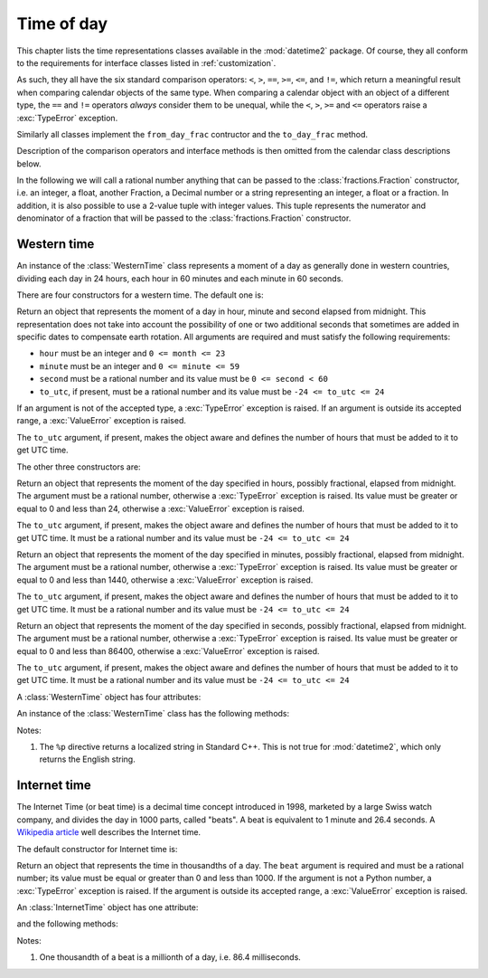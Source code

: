 .. _all-time-representations:

Time of day
===========

.. testsetup::

   from datetime2.western import WesternTime
   from datetime2.modern import InternetTime

This chapter lists the time representations classes available in the
:mod:`datetime2` package. Of course, they all conform to the requirements for
interface classes listed in :ref:`customization`.

As such, they all have the six standard comparison operators: ``<``, ``>``, ``==``,
``>=``, ``<=``, and ``!=``, which return a meaningful result when comparing
calendar objects of the same type. When comparing a calendar object with an
object of a different type, the ``==`` and ``!=`` operators *always* consider
them to be unequal, while the ``<``, ``>``, ``>=`` and ``<=`` operators raise
a :exc:`TypeError` exception.

Similarly all classes implement the ``from_day_frac`` contructor and the
``to_day_frac`` method.

Description of the comparison operators and interface methods is then omitted
from the calendar class descriptions below.

.. TODO: if we will be keeping all time representations on a page, a ToC here will be useful

In the following we will call a rational number anything that can be
passed to the :class:`fractions.Fraction` constructor, i.e. an integer, a
float, another Fraction, a Decimal number or a string representing an integer,
a float or a fraction. In addition, it is also possible to use a 2-value tuple
with integer values. This tuple represents the numerator and denominator of a
fraction that will be passed to the :class:`fractions.Fraction` constructor.

.. _western-time:

Western time
^^^^^^^^^^^^

An instance of the :class:`WesternTime` class represents a moment of a day as
generally done in western countries, dividing each day in 24 hours, each hour
in 60 minutes and each minute in 60 seconds.

There are four constructors for a western time. The default one is:

.. class:: western.WesternTime(hour, minute, second, to_utc=None)

   Return an object that represents the moment of a day in hour, minute and
   second elapsed from midnight. This representation does not take into
   account the possibility of one or two additional seconds that sometimes
   are added in specific dates to compensate earth rotation. All arguments
   are required and must satisfy the following requirements:

   * ``hour`` must be an integer and ``0 <= month <= 23``
   * ``minute`` must be an integer and ``0 <= minute <= 59``
   * ``second`` must be a rational number and its value must be
     ``0 <= second < 60``
   * ``to_utc``, if present, must be a rational number and its value must be
     ``-24 <= to_utc <= 24``

   If an argument is not of the accepted type, a :exc:`TypeError` exception
   is raised. If an argument is outside its accepted range, a
   :exc:`ValueError` exception is raised.

   The ``to_utc`` argument, if present, makes the object aware and defines the
   number of hours that must be added to it to get UTC time.

The other three constructors are:

.. class:: WesternTime.in_hours(hour, to_utc=None)

   Return an object that represents the moment of the day specified in
   hours, possibly fractional, elapsed from midnight. The argument must be a
   rational number, otherwise a :exc:`TypeError` exception is raised. Its
   value must be greater or equal to 0 and less than 24, otherwise a
   :exc:`ValueError` exception is raised.

   The ``to_utc`` argument, if present, makes the object aware and defines the
   number of hours that must be added to it to get UTC time. It must be a
   rational number and its value must be ``-24 <= to_utc <= 24``

.. class:: WesternTime.in_minutes(minute, to_utc=None)

   Return an object that represents the moment of the day specified in
   minutes, possibly fractional, elapsed from midnight. The argument must be
   a rational number, otherwise a :exc:`TypeError` exception is raised. Its
   value must be greater or equal to 0 and less than 1440, otherwise a
   :exc:`ValueError` exception is raised.

   The ``to_utc`` argument, if present, makes the object aware and defines the
   number of hours that must be added to it to get UTC time. It must be a
   rational number and its value must be ``-24 <= to_utc <= 24``

.. class:: WesternTime.in_seconds(second, to_utc=None)

   Return an object that represents the moment of the day specified in
   seconds, possibly fractional, elapsed from midnight. The argument must be
   a rational number, otherwise a :exc:`TypeError` exception is raised. Its
   value must be greater or equal to 0 and less than 86400, otherwise a
   :exc:`ValueError` exception is raised.

   The ``to_utc`` argument, if present, makes the object aware and defines the
   number of hours that must be added to it to get UTC time. It must be a
   rational number and its value must be ``-24 <= to_utc <= 24``


A :class:`WesternTime` object has four attributes:

.. attribute:: western.hour

.. attribute:: western.minute

.. attribute:: western.second

   These attributes are read-only numbers. The first two are integers; the
   last one is a Python Fraction. The three attributes will respect the
   value requirements listed in the default constructor description.

.. attribute:: western.to_utc

   If this attribute is not ``None``, it is the number of hours that must be
   added the object's time to it to get UTC time


An instance of the :class:`WesternTime` class has the following methods:

.. method:: western.to_hours()

   Return a Python Fraction representing the moment of the day in hours.
   Thus the returned value will be equal or greater than 0, and less
   than 24.

.. method:: western.to_minutes()

   Return a Python Fraction representing the moment of the day in minutes.
   Thus the returned value will be equal or greater than 0, and less
   than 1440.

.. method:: western.to_seconds()

   Return a Python Fraction representing the moment of the day in seconds.
   Thus the returned value will be equal or greater than 0, and less
   than 86400.

.. method:: western.replace(hour, minute, second)

   Returns a new :class:`WesternTime` object with the same value, except
   for those parameters given new values by whichever keyword arguments are
   specified. All values are optional; if used, they must respect the
   requirements of the default constructor, otherwise a :exc:`TypeError` or
   :exc:`ValueError` exception is raised. For example:

.. doctest::

      >>> my_time = WesternTime(19, 6, 29)
      >>> print(my_time.replace(minute=38))
      19:38:29
      >>> my_time.replace(hour=24)
      Traceback (most recent call last):
        |
      ValueError: Hour must be between 0 and 23, while it is 24.

.. method:: western_time.__str__()

   Return a string representing the time with the 'HH:MM:SS' format. Any
   decimal will be truncated from the number of seconds. For example:

.. doctest::

      >>> str(WesternTime(12, 44, 14.8))
      '12:44:14'

.. method:: western_time.cformat(format)

   Return a string representing the time, controlled by an explicit format
   string. The formatting directives are a subset of those accepted by
   :meth:`datetime.date.strftime`, and their meaning does not depend on the
   underlying C library (i.e. there are no platform variations). The table
   below lists the accepted formatting directives, all other character are not
   interpreted.

   +-----------+-------------------------------------------+-------+
   | Directive | Meaning                                   | Notes |
   +===========+===========================================+=======+
   | ``%H``    | Hour (24-hour clock) as a                 |       |
   |           | zero-padded decimal number [00, 23].      |       |
   +-----------+-------------------------------------------+-------+
   | ``%I``    | Hour (12-hour clock) as a                 |       |
   |           | zero-padded decimal number [01, 12].      |       |
   +-----------+-------------------------------------------+-------+
   | ``%p``    | Returns 'AM' if hour is between 0 and 11, |       |
   |           | 'PM' if hour is between 12 and 23.        | \(1)  |
   +-----------+-------------------------------------------+-------+
   | ``%M``    | Minute as a zero-padded decimal number    |       |
   |           | [00, 59].                                 |       |
   +-----------+-------------------------------------------+-------+
   | ``%S``    | Second as a zero-padded decimal number    |       |
   |           | [00, 59].                                 |       |
   +-----------+-------------------------------------------+-------+
   | ``%f``    | Microsecond as a decimal number,          |       |
   |           | zero-padded on the left [000000, 999999]. |       |
   +-----------+-------------------------------------------+-------+
   | ``%%``    | A literal ``'%'`` character.              |       |
   +-----------+-------------------------------------------+-------+

Notes:

(1)
   The ``%p`` directive returns a localized string in Standard C++.
   This is not true for :mod:`datetime2`, which only returns the
   English string.


.. _internet-time:

Internet time
^^^^^^^^^^^^^

The Internet Time (or beat time) is a decimal time concept introduced in 1998,
marketed by a large Swiss watch company, and divides the day in 1000 parts,
called "beats". A beat is equivalent to 1 minute and 26.4 seconds. A `Wikipedia
article <http://en.wikipedia.org/wiki/Swatch_Internet_Time>`_ well describes
the Internet time.

The default constructor for Internet time is:

.. class:: InternetTime(beat)

   Return an object that represents the time in thousandths of a day. The
   ``beat`` argument is required and must be a rational number; its value must
   be equal or greater than 0 and less than 1000. If the argument is not a
   Python number, a :exc:`TypeError` exception is raised. If the argument
   is outside its accepted range, a :exc:`ValueError` exception is raised.

An :class:`InternetTime` object has one attribute:

.. attribute:: internet_time.beat

   This attribute is a read-only Python Fraction greater than or equal 0 and
   less than 1000.

and the following methods:

.. method:: internet_time.__str__()

   Return a string representing the moment of the day in beats, '@BBB' format.
   For example:

.. doctest::

      >>> str(InternetTime(345.25))
      '@345'

.. method:: internet_time.cformat(format)

   Return a string representing the Internet time, controlled by an explicit
   format string with formatting directives close to that used in C. The table
   below lists the accepted formatting directives, all other character are not
   interpreted.

   +-----------+--------------------------------------+-------+
   | Directive | Meaning                              | Notes |
   +===========+======================================+=======+
   | ``%b``    | Integer number of beats [000, 999].  |       |
   +-----------+--------------------------------------+-------+
   | ``%f``    | Thousandths of a beat,               | \(1)  |
   |           | zero-padded on the left [000, 999].  |       |
   +-----------+--------------------------------------+-------+

Notes:

(1)
   One thousandth of a beat is a millionth of a day, i.e. 86.4 milliseconds.
